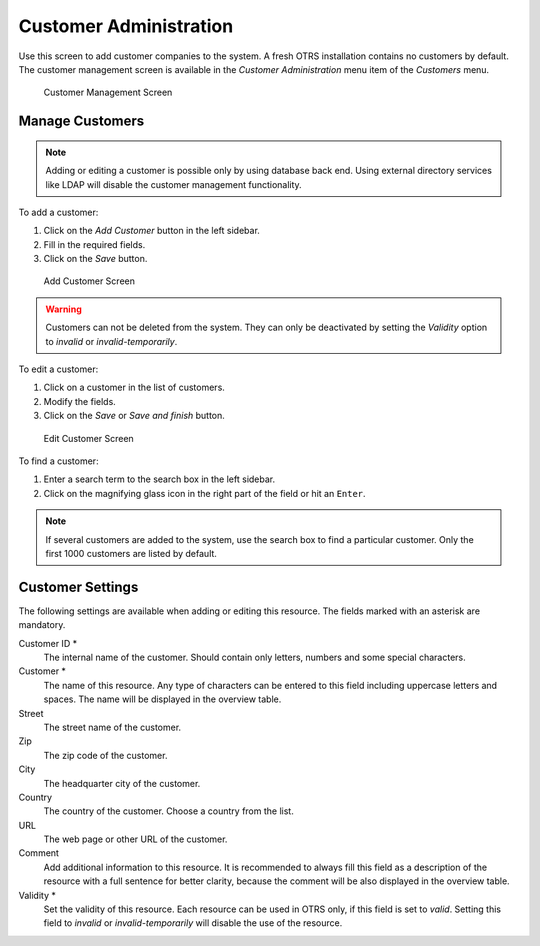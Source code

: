 ..
   |  ATTENTION: The following content and images were copied from Admin Manual.
   |             Check doc-admin/content/users-groups-roles/customers.rst for more infromation.
   |
   |             DO NOT EDIT the following content! Edit it in Admin Manual, then copy it here!

Customer Administration
=======================

Use this screen to add customer companies to the system. A fresh OTRS installation contains no customers by default. The customer management screen is available in the *Customer Administration* menu item of the *Customers* menu.

.. figure:: images/customer-management.png
   :alt: Customer Management Screen

   Customer Management Screen

Manage Customers
----------------

.. note::

   Adding or editing a customer is possible only by using database back end. Using external directory services like LDAP will disable the customer management functionality.

To add a customer:

1. Click on the *Add Customer* button in the left sidebar.
2. Fill in the required fields.
3. Click on the *Save* button.

.. figure:: images/customer-add.png
   :alt: Add Customer Screen

   Add Customer Screen

.. warning::

   Customers can not be deleted from the system. They can only be deactivated by setting the *Validity* option to *invalid* or *invalid-temporarily*.

To edit a customer:

1. Click on a customer in the list of customers.
2. Modify the fields.
3. Click on the *Save* or *Save and finish* button.

.. figure:: images/customer-edit.png
   :alt: Edit Customer Screen

   Edit Customer Screen

To find a customer:

1. Enter a search term to the search box in the left sidebar.
2. Click on the magnifying glass icon in the right part of the field or hit an ``Enter``. 

.. note::

   If several customers are added to the system, use the search box to find a particular customer. Only the first 1000 customers are listed by default.


Customer Settings
-----------------

The following settings are available when adding or editing this resource. The fields marked with an asterisk are mandatory.

Customer ID \*
   The internal name of the customer. Should contain only letters, numbers and some special characters.

Customer \*
   The name of this resource. Any type of characters can be entered to this field including uppercase letters and spaces. The name will be displayed in the overview table.

Street
   The street name of the customer.

Zip
   The zip code of the customer.

City
   The headquarter city of the customer.

Country
   The country of the customer. Choose a country from the list.

URL
   The web page or other URL of the customer.

Comment
   Add additional information to this resource. It is recommended to always fill this field as a description of the resource with a full sentence for better clarity, because the comment will be also displayed in the overview table.

Validity \*
   Set the validity of this resource. Each resource can be used in OTRS only, if this field is set to *valid*. Setting this field to *invalid* or *invalid-temporarily* will disable the use of the resource.
